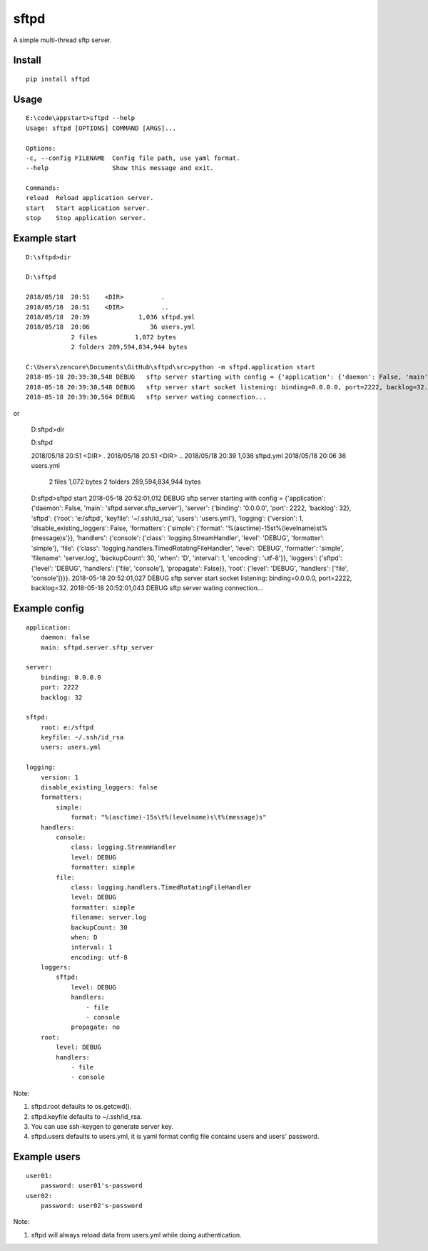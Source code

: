 sftpd
=====

A simple multi-thread sftp server.

Install
-------

::

    pip install sftpd


Usage
-----

::

    E:\code\appstart>sftpd --help
    Usage: sftpd [OPTIONS] COMMAND [ARGS]...

    Options:
    -c, --config FILENAME  Config file path, use yaml format.
    --help                 Show this message and exit.

    Commands:
    reload  Reload application server.
    start   Start application server.
    stop    Stop application server.

Example start
-------------

::

    D:\sftpd>dir

    D:\sftpd 

    2018/05/18  20:51    <DIR>          .
    2018/05/18  20:51    <DIR>          ..
    2018/05/18  20:39             1,036 sftpd.yml
    2018/05/18  20:06                36 users.yml
                2 files          1,072 bytes
                2 folders 289,594,834,944 bytes

    C:\Users\zencore\Documents\GitHub\sftpd\src>python -m sftpd.application start
    2018-05-18 20:39:30,548 DEBUG   sftp server starting with config = {'application': {'daemon': False, 'main': 'sftpd.server.sftp_server'}, 'server': {'binding': '0.0.0.0', 'port': 2222, 'backlog': 32}, 'sftpd': {'root': 'e:/sftpd', 'keyfile': '~/.ssh/id_rsa', 'users': 'users.yml'}, 'logging': {'version': 1, 'disable_existing_loggers': False, 'formatters': {'simple': {'format': '%(asctime)-15s\t%(levelname)s\t%(message)s'}}, 'handlers': {'console': {'class': 'logging.StreamHandler', 'level': 'DEBUG', 'formatter': 'simple'}, 'file': {'class': 'logging.handlers.TimedRotatingFileHandler', 'level': 'DEBUG', 'formatter': 'simple', 'filename': 'server.log', 'backupCount': 30, 'when': 'D', 'interval': 1, 'encoding': 'utf-8'}}, 'loggers': {'sftpd': {'level': 'DEBUG', 'handlers': ['file', 'console'], 'propagate': False}}, 'root': {'level': 'DEBUG', 'handlers': ['file', 'console']}}}.
    2018-05-18 20:39:30,548 DEBUG   sftp server start socket listening: binding=0.0.0.0, port=2222, backlog=32.
    2018-05-18 20:39:30,564 DEBUG   sftp server wating connection...

or

    D:\sftpd>dir

    D:\sftpd 

    2018/05/18  20:51    <DIR>          .
    2018/05/18  20:51    <DIR>          ..
    2018/05/18  20:39             1,036 sftpd.yml
    2018/05/18  20:06                36 users.yml
                2 files          1,072 bytes
                2 folders 289,594,834,944 bytes

    D:\sftpd>sftpd start
    2018-05-18 20:52:01,012 DEBUG   sftp server starting with config = {'application': {'daemon': False, 'main': 'sftpd.server.sftp_server'}, 'server': {'binding': '0.0.0.0', 'port': 2222, 'backlog': 32}, 'sftpd': {'root': 'e:/sftpd', 'keyfile': '~/.ssh/id_rsa', 'users': 'users.yml'}, 'logging': {'version': 1, 'disable_existing_loggers': False, 'formatters': {'simple': {'format': '%(asctime)-15s\t%(levelname)s\t%(message)s'}}, 'handlers': {'console': {'class': 'logging.StreamHandler', 'level': 'DEBUG', 'formatter': 'simple'}, 'file': {'class': 'logging.handlers.TimedRotatingFileHandler', 'level': 'DEBUG', 'formatter': 'simple', 'filename': 'server.log', 'backupCount': 30, 'when': 'D', 'interval': 1, 'encoding': 'utf-8'}}, 'loggers': {'sftpd': {'level': 'DEBUG', 'handlers': ['file', 'console'], 'propagate': False}}, 'root': {'level': 'DEBUG', 'handlers': ['file', 'console']}}}.
    2018-05-18 20:52:01,027 DEBUG   sftp server start socket listening: binding=0.0.0.0, port=2222, backlog=32.
    2018-05-18 20:52:01,043 DEBUG   sftp server wating connection...


Example config
--------------

::

    application:
        daemon: false
        main: sftpd.server.sftp_server

    server:
        binding: 0.0.0.0
        port: 2222
        backlog: 32

    sftpd:
        root: e:/sftpd
        keyfile: ~/.ssh/id_rsa
        users: users.yml

    logging:
        version: 1
        disable_existing_loggers: false
        formatters:
            simple:
                format: "%(asctime)-15s\t%(levelname)s\t%(message)s"
        handlers:
            console:
                class: logging.StreamHandler
                level: DEBUG
                formatter: simple
            file:
                class: logging.handlers.TimedRotatingFileHandler
                level: DEBUG
                formatter: simple
                filename: server.log
                backupCount: 30
                when: D
                interval: 1
                encoding: utf-8
        loggers:
            sftpd:
                level: DEBUG
                handlers:
                    - file
                    - console
                propagate: no
        root:
            level: DEBUG
            handlers:
                - file
                - console

Note:

1. sftpd.root defaults to os.getcwd().
2. sftpd.keyfile defaults to ~/.ssh/id_rsa.
3. You can use ssh-keygen to generate server key.
4. sftpd.users defaults to users.yml, it is yaml format config file contains users and users' password.


Example users
-------------

::

    user01:
        password: user01's-password
    user02:
        password: user02's-password


Note:

1. sftpd will always reload data from users.yml while doing authentication.
